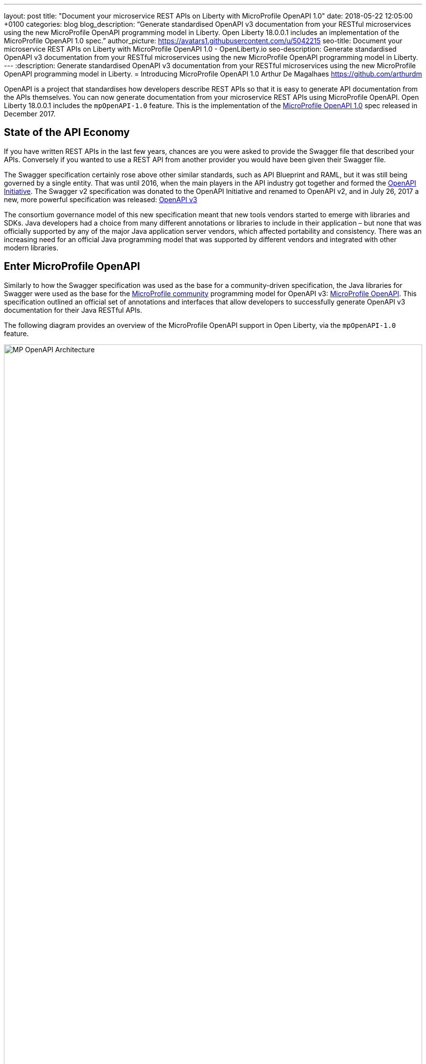 ---
layout: post
title:  "Document your microservice REST APIs on Liberty with MicroProfile OpenAPI 1.0"
date:   2018-05-22 12:05:00 +0100
categories: blog
blog_description: “Generate standardised OpenAPI v3 documentation from your RESTful microservices using the new MicroProfile OpenAPI programming model in Liberty. Open Liberty 18.0.0.1 includes an implementation of the MicroProfile OpenAPI 1.0 spec.”
author_picture: https://avatars1.githubusercontent.com/u/5042215
seo-title: Document your microservice REST APIs on Liberty with MicroProfile OpenAPI 1.0 - OpenLiberty.io
seo-description: Generate standardised OpenAPI v3 documentation from your RESTful microservices using the new MicroProfile OpenAPI programming model in Liberty.
---
:description: Generate standardised OpenAPI v3 documentation from your RESTful microservices using the new MicroProfile OpenAPI programming model in Liberty.
=  Introducing MicroProfile OpenAPI 1.0
Arthur De Magalhaes <https://github.com/arthurdm>

OpenAPI is a project that standardises how developers describe REST APIs so that it is easy to generate API documentation from the APIs themselves. You can now generate documentation from your microservice REST APIs using MicroProfile OpenAPI. Open Liberty 18.0.0.1 includes the `mpOpenAPI-1.0` feature. This is the implementation of the http://microprofile.io/project/eclipse/microprofile-open-api[MicroProfile OpenAPI 1.0] spec released in December 2017.


## State of the API Economy

If you have written REST APIs in the last few years, chances are you were asked to provide the Swagger file that described your APIs.  Conversely if you wanted to use a REST API from another provider you would have been given their Swagger file.

The Swagger specification certainly rose above other similar standards, such as API Blueprint and RAML, but it was still being governed by a single entity.  That was until 2016, when the main players in the API industry got together and formed the https://www.openapis.org/membership/members[OpenAPI Initiative].  The Swagger v2 specification was donated to the OpenAPI Initiative and renamed to OpenAPI v2, and in July 26, 2017 a new, more powerful specification was released:  https://www.openapis.org/blog/2017/07/26/the-oai-announces-the-openapi-specification-3-0-0[OpenAPI v3]

The consortium governance model of this new specification meant that new tools vendors started to emerge with libraries and SDKs.  Java developers had a choice from many different annotations or libraries to include in their application – but none that was officially supported by any of the major Java application server vendors, which affected portability and consistency.  There was an increasing need for an official Java programming model that was supported by different vendors and integrated with other modern libraries.

## Enter MicroProfile OpenAPI

Similarly to how the Swagger specification was used as the base for a community-driven specification, the Java libraries for Swagger were used as the base for the http://microprofile.io[MicroProfile community] programming model for OpenAPI v3: https://github.com/eclipse/microprofile-open-api[MicroProfile OpenAPI].  This specification outlined an official set of annotations and interfaces that allow developers to successfully generate OpenAPI v3 documentation for their Java RESTful APIs.

The following diagram provides an overview of the MicroProfile OpenAPI support in Open Liberty, via the `mpOpenAPI-1.0` feature.

image::/img/blog/mp_ol_openapi.png[MP OpenAPI Architecture,width=100%]

One of the key aspects of the MicroProfile OpenAPI specification is the requirement to produce a valid OpenAPI document from pure JAX-RS 2.0 applications. This means that Open Liberty processes all the relevant JAX-RS annotations (such as `@Path` and `@Consumes`) as well as Java objects (POJOs) used as input or output to JAX-RS operations. This is a good place to start for application developers that are new to OpenAPI: just deploy your existing JAX-RS application into Open Liberty and check out the output from /openapi!

The application developer then has a few choices to provide input for the generation of the resulting OpenAPI document:

1.	Augment those JAX-RS annotations with the OpenAPI https://github.com/eclipse/microprofile-open-api/blob/master/spec/src/main/asciidoc/microprofile-openapi-spec.adoc#annotations[Annotations]. Using annotations means developers don’t have to re-write the portions of the OpenAPI document that are already covered by the JAX-RS framework (e.g. the HTTP method of an operation).  This is the most common path, so definitely check out some of the https://github.com/eclipse/microprofile-open-api/blob/master/spec/src/main/asciidoc/microprofile-openapi-spec.adoc#412-detailed-usage-of-key-annotations[examples] to get familiar with some of these annotations and their generated output.

2.	Take the initial output from /openapi as a starting point to document your APIs via https://github.com/eclipse/microprofile-open-api/blob/master/spec/src/main/asciidoc/microprofile-openapi-spec.adoc#static-openapi-files[Static OpenAPI files]. It’s worth mentioning that these static files can also be written before any code, which is an approach often adopted by enterprises that want to lock-in the contract of the API. In this case, we refer to the OpenAPI document as the "source of truth", by which the client and provider must abide.

3.	Use the https://github.com/eclipse/microprofile-open-api/blob/master/spec/src/main/asciidoc/microprofile-openapi-spec.adoc#programming-model[API interfaces] to provide a bootstrap (or complete) OpenAPI model tree.

4.  Additionally, a https://github.com/eclipse/microprofile-open-api/blob/master/spec/src/main/asciidoc/microprofile-openapi-spec.adoc#filter[Filter] is described which can update the OpenAPI model after it has been built from the previously described documentation mechanisms.

All of these mechanisms are combined to form the valid OpenAPI v3 document from `/openapi`.

## OpenAPI UI

A very important value-add from Open Liberty is the native OpenAPI UI that it ships out of the box!  This UI is built from the https://github.com/swagger-api/swagger-ui[Open Source Swagger UI] and renders the generated `/openapi` documented into a very user friendly page.  One of the best features is the ability to `Try out` each endpoint, making an invocation to the back-end straight from the UI.

The UI, available from the endpoint `/openapi/ui` can also be https://www.ibm.com/support/knowledgecenter/en/SSD28V_9.0.0/com.ibm.websphere.wlp.core.doc/ae/twlp_api_mpopenapi_custom.html[customized] beyond the default look-and-feel.

image::/img/blog/mp_ol_openapi_ui.png[MP OpenAPI UI,width=100%]

## Additional Information

You are now ready to try out an application that has MicroProfile OpenAPI enabled!  Just head over to our  https://github.com/microservices-api/oas3-microprofile-app[sample app project] and follow the instructions to build an Open Liberty docker container that with MicroProfile OpenAPI!

For more information on the MicroProfile OpenAPI specification, see the http://download.eclipse.org/microprofile/microprofile-open-api-1.0.1/microprofile-openapi-spec.html[official MicroProfile OpenAPI 1.0 release].  For further documentation about the `mpOpenAPI-1.0` feature, check out the https://www.ibm.com/support/knowledgecenter/en/SSD28V_9.0.0/com.ibm.websphere.wlp.core.doc/ae/twlp_mpopenapi.html[official topic].


Get involved in the MicroProfile community at: http://microprofile.io
